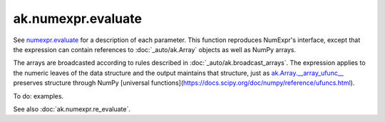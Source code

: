 ak.numexpr.evaluate
-------------------

.. py:function:: ak.numexpr.evaluate(expression, local_dict=None, global_dict=None, order="K", casting="safe", **kwargs)

See `numexpr.evaluate <https://numexpr.readthedocs.io/projects/NumExpr3/en/latest/api.html#numexpr.evaluate>`__
for a description of each parameter. This function reproduces NumExpr's interface, except that
the expression can contain references to :doc:`_auto/ak.Array` objects as well as NumPy arrays.

The arrays are broadcasted according to rules described in :doc:`_auto/ak.broadcast_arrays`. The
expression applies to the numeric leaves of the data structure and the output maintains that
structure, just as `ak.Array.__array_ufunc__ <_auto/ak.Array.html#ak-array-array-ufunc>`__
preserves structure through NumPy
[universal functions](https://docs.scipy.org/doc/numpy/reference/ufuncs.html).

To do: examples.

See also :doc:`ak.numexpr.re_evaluate`.
